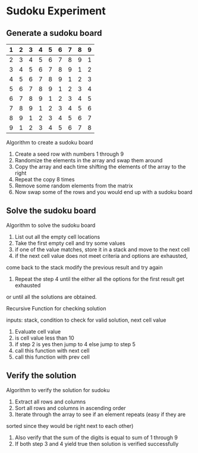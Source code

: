 * Sudoku Experiment
** Generate a sudoku board

|---+---+---+---+---+---+---+---+---|
| 1 | 2 | 3 | 4 | 5 | 6 | 7 | 8 | 9 |
|---+---+---+---+---+---+---+---+---|
| 2 | 3 | 4 | 5 | 6 | 7 | 8 | 9 | 1 |
|---+---+---+---+---+---+---+---+---|
| 3 | 4 | 5 | 6 | 7 | 8 | 9 | 1 | 2 |
|---+---+---+---+---+---+---+---+---|
| 4 | 5 | 6 | 7 | 8 | 9 | 1 | 2 | 3 |
|---+---+---+---+---+---+---+---+---|
| 5 | 6 | 7 | 8 | 9 | 1 | 2 | 3 | 4 |
|---+---+---+---+---+---+---+---+---|
| 6 | 7 | 8 | 9 | 1 | 2 | 3 | 4 | 5 |
|---+---+---+---+---+---+---+---+---|
| 7 | 8 | 9 | 1 | 2 | 3 | 4 | 5 | 6 |
|---+---+---+---+---+---+---+---+---|
| 8 | 9 | 1 | 2 | 3 | 4 | 5 | 6 | 7 |
|---+---+---+---+---+---+---+---+---|
| 9 | 1 | 2 | 3 | 4 | 5 | 6 | 7 | 8 |
|---+---+---+---+---+---+---+---+---|

Algorithm to create a sudoku board

1. Create a seed row with numbers 1 through 9
2. Randomize the elements in the array and swap them around
3. Copy the array and each time shifting the elements of the array to the right
4. Repeat the copy 8 times
6. Remove some random elements from the matrix
5. Now swap some of the rows and you would end up with a sudoku board


** Solve the sudoku board
Algorithm to solve the sudoku board

1. List out all the empty cell locations
2. Take the first empty cell and try some values
3. if one of the value matches, store it in a stack and move to the next cell
4. if the next cell value does not meet criteria and options are exhausted,
come back to the stack modify the previous result and try again
5. Repeat the step 4 until the either all the options for the first result get exhausted
or until all the solutions are obtained.

Recursive Function for checking solution

inputs: stack, condition to check for valid solution, next cell value
1. Evaluate cell value
2. is cell value less than 10
3. if step 2 is yes then jump to 4 else jump to step 5
4. call this function with next cell
5. call this function with prev cell

** Verify the solution
Algorithm to verify the solution for sudoku

1. Extract all rows and columns
2. Sort all rows and columns in ascending order
3. Iterate through the array to see if an element repeats (easy if they are
sorted since they would be right next to each other)
4. Also verify that the sum of the digits is equal to sum of 1 through 9
5. If both step 3 and 4 yield true then solution is verified successfully
